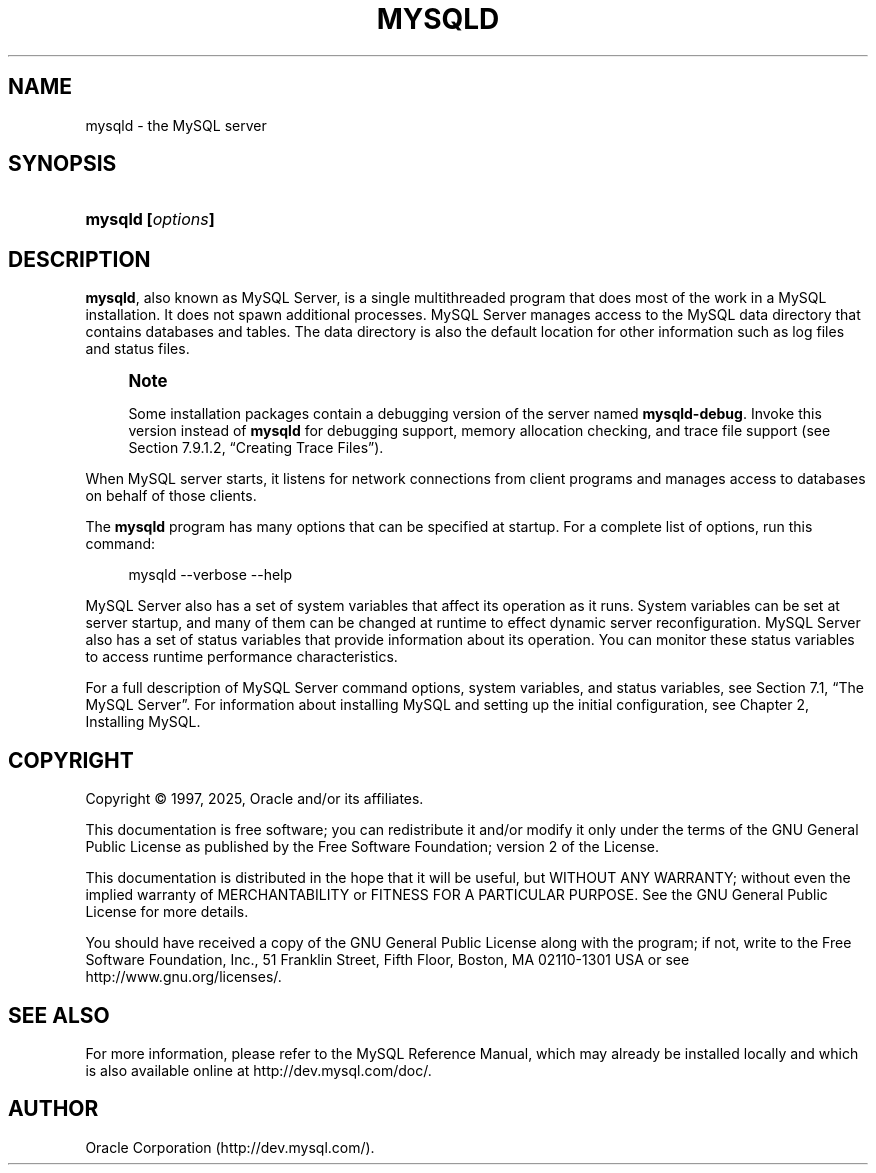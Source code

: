 '\" t
.\"     Title: mysqld
.\"    Author: [FIXME: author] [see http://docbook.sf.net/el/author]
.\" Generator: DocBook XSL Stylesheets v1.79.1 <http://docbook.sf.net/>
.\"      Date: 06/13/2025
.\"    Manual: MySQL Database System
.\"    Source: MySQL 8.4
.\"  Language: English
.\"
.TH "MYSQLD" "8" "06/13/2025" "MySQL 8\&.4" "MySQL Database System"
.\" -----------------------------------------------------------------
.\" * Define some portability stuff
.\" -----------------------------------------------------------------
.\" ~~~~~~~~~~~~~~~~~~~~~~~~~~~~~~~~~~~~~~~~~~~~~~~~~~~~~~~~~~~~~~~~~
.\" http://bugs.debian.org/507673
.\" http://lists.gnu.org/archive/html/groff/2009-02/msg00013.html
.\" ~~~~~~~~~~~~~~~~~~~~~~~~~~~~~~~~~~~~~~~~~~~~~~~~~~~~~~~~~~~~~~~~~
.ie \n(.g .ds Aq \(aq
.el       .ds Aq '
.\" -----------------------------------------------------------------
.\" * set default formatting
.\" -----------------------------------------------------------------
.\" disable hyphenation
.nh
.\" disable justification (adjust text to left margin only)
.ad l
.\" -----------------------------------------------------------------
.\" * MAIN CONTENT STARTS HERE *
.\" -----------------------------------------------------------------
.SH "NAME"
mysqld \- the MySQL server
.SH "SYNOPSIS"
.HP \w'\fBmysqld\ [\fR\fB\fIoptions\fR\fR\fB]\fR\ 'u
\fBmysqld [\fR\fB\fIoptions\fR\fR\fB]\fR
.SH "DESCRIPTION"
.PP
\fBmysqld\fR, also known as MySQL Server, is a single multithreaded program that does most of the work in a MySQL installation\&. It does not spawn additional processes\&. MySQL Server manages access to the MySQL data directory that contains databases and tables\&. The data directory is also the default location for other information such as log files and status files\&.
.if n \{\
.sp
.\}
.RS 4
.it 1 an-trap
.nr an-no-space-flag 1
.nr an-break-flag 1
.br
.ps +1
\fBNote\fR
.ps -1
.br
.PP
Some installation packages contain a debugging version of the server named
\fBmysqld\-debug\fR\&. Invoke this version instead of
\fBmysqld\fR
for debugging support, memory allocation checking, and trace file support (see
Section\ \&7.9.1.2, \(lqCreating Trace Files\(rq)\&.
.sp .5v
.RE
.PP
When MySQL server starts, it listens for network connections from client programs and manages access to databases on behalf of those clients\&.
.PP
The
\fBmysqld\fR
program has many options that can be specified at startup\&. For a complete list of options, run this command:
.sp
.if n \{\
.RS 4
.\}
.nf
mysqld \-\-verbose \-\-help
.fi
.if n \{\
.RE
.\}
.PP
MySQL Server also has a set of system variables that affect its operation as it runs\&. System variables can be set at server startup, and many of them can be changed at runtime to effect dynamic server reconfiguration\&. MySQL Server also has a set of status variables that provide information about its operation\&. You can monitor these status variables to access runtime performance characteristics\&.
.PP
For a full description of MySQL Server command options, system variables, and status variables, see
Section\ \&7.1, \(lqThe MySQL Server\(rq\&. For information about installing MySQL and setting up the initial configuration, see
Chapter\ \&2, Installing MySQL\&.
.SH "COPYRIGHT"
.br
.PP
Copyright \(co 1997, 2025, Oracle and/or its affiliates.
.PP
This documentation is free software; you can redistribute it and/or modify it only under the terms of the GNU General Public License as published by the Free Software Foundation; version 2 of the License.
.PP
This documentation is distributed in the hope that it will be useful, but WITHOUT ANY WARRANTY; without even the implied warranty of MERCHANTABILITY or FITNESS FOR A PARTICULAR PURPOSE. See the GNU General Public License for more details.
.PP
You should have received a copy of the GNU General Public License along with the program; if not, write to the Free Software Foundation, Inc., 51 Franklin Street, Fifth Floor, Boston, MA 02110-1301 USA or see http://www.gnu.org/licenses/.
.sp
.SH "SEE ALSO"
For more information, please refer to the MySQL Reference Manual,
which may already be installed locally and which is also available
online at http://dev.mysql.com/doc/.
.SH AUTHOR
Oracle Corporation (http://dev.mysql.com/).
